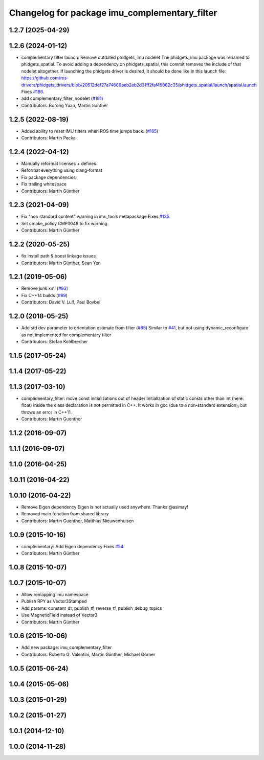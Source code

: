 ^^^^^^^^^^^^^^^^^^^^^^^^^^^^^^^^^^^^^^^^^^^^^^
Changelog for package imu_complementary_filter
^^^^^^^^^^^^^^^^^^^^^^^^^^^^^^^^^^^^^^^^^^^^^^

1.2.7 (2025-04-29)
------------------

1.2.6 (2024-01-12)
------------------
* complementary filter launch: Remove outdated phidgets_imu nodelet
  The phidgets_imu package was renamed to phidgets_spatial. To avoid
  adding a dependency on phidgets_spatial, this commit removes the include
  of that nodelet altogether.
  If launching the phidgets driver is desired, it should be done like in
  this launch file:
  https://github.com/ros-drivers/phidgets_drivers/blob/20512def27a74666aeb2eb2d31ff2faf45062c35/phidgets_spatial/launch/spatial.launch
  Fixes `#186 <https://github.com/CCNYRoboticsLab/imu_tools/issues/186>`_.
* add complementary_filter_nodelet (`#181 <https://github.com/CCNYRoboticsLab/imu_tools/issues/181>`_)
* Contributors: Borong Yuan, Martin Günther

1.2.5 (2022-08-19)
------------------
* Added ability to reset IMU filters when ROS time jumps back. (`#165 <https://github.com/CCNYRoboticsLab/imu_tools/issues/165>`_)
* Contributors: Martin Pecka

1.2.4 (2022-04-12)
------------------
* Manually reformat licenses + defines
* Reformat everything using clang-format
* Fix package dependencies
* Fix trailing whitespace
* Contributors: Martin Günther

1.2.3 (2021-04-09)
------------------
* Fix "non standard content" warning in imu_tools metapackage
  Fixes `#135 <https://github.com/ccny-ros-pkg/imu_tools/issues/135>`_.
* Set cmake_policy CMP0048 to fix warning
* Contributors: Martin Günther

1.2.2 (2020-05-25)
------------------
* fix install path & boost linkage issues
* Contributors: Martin Günther, Sean Yen

1.2.1 (2019-05-06)
------------------
* Remove junk xml (`#93 <https://github.com/ccny-ros-pkg/imu_tools/issues/93>`_)
* Fix C++14 builds (`#89 <https://github.com/ccny-ros-pkg/imu_tools/issues/89>`_)
* Contributors: David V. Lu!!, Paul Bovbel

1.2.0 (2018-05-25)
------------------
* Add std dev parameter to orientation estimate from filter (`#85 <https://github.com/ccny-ros-pkg/imu_tools/issues/85>`_)
  Similar to `#41 <https://github.com/ccny-ros-pkg/imu_tools/issues/41>`_, but not using dynamic_reconfigure as not implemented for complementary filter
* Contributors: Stefan Kohlbrecher

1.1.5 (2017-05-24)
------------------

1.1.4 (2017-05-22)
------------------

1.1.3 (2017-03-10)
------------------
* complementary_filter: move const initializations out of header
  Initialization of static consts other than int (here: float) inside the
  class declaration is not permitted in C++. It works in gcc (due to a
  non-standard extension), but throws an error in C++11.
* Contributors: Martin Guenther

1.1.2 (2016-09-07)
------------------

1.1.1 (2016-09-07)
------------------

1.1.0 (2016-04-25)
------------------

1.0.11 (2016-04-22)
-------------------

1.0.10 (2016-04-22)
-------------------
* Remove Eigen dependency
  Eigen is not actually used anywhere. Thanks @asimay!
* Removed main function from shared library
* Contributors: Martin Guenther, Matthias Nieuwenhuisen

1.0.9 (2015-10-16)
------------------
* complementary: Add Eigen dependency
  Fixes `#54 <https://github.com/ccny-ros-pkg/imu_tools/issues/54>`_.
* Contributors: Martin Günther

1.0.8 (2015-10-07)
------------------

1.0.7 (2015-10-07)
------------------
* Allow remapping imu namespace
* Publish RPY as Vector3Stamped
* Add params: constant_dt, publish_tf, reverse_tf, publish_debug_topics
* Use MagneticField instead of Vector3
* Contributors: Martin Günther

1.0.6 (2015-10-06)
------------------
* Add new package: imu_complementary_filter
* Contributors: Roberto G. Valentini, Martin Günther, Michael Görner

1.0.5 (2015-06-24)
------------------

1.0.4 (2015-05-06)
------------------

1.0.3 (2015-01-29)
------------------

1.0.2 (2015-01-27)
------------------

1.0.1 (2014-12-10)
------------------

1.0.0 (2014-11-28)
------------------
